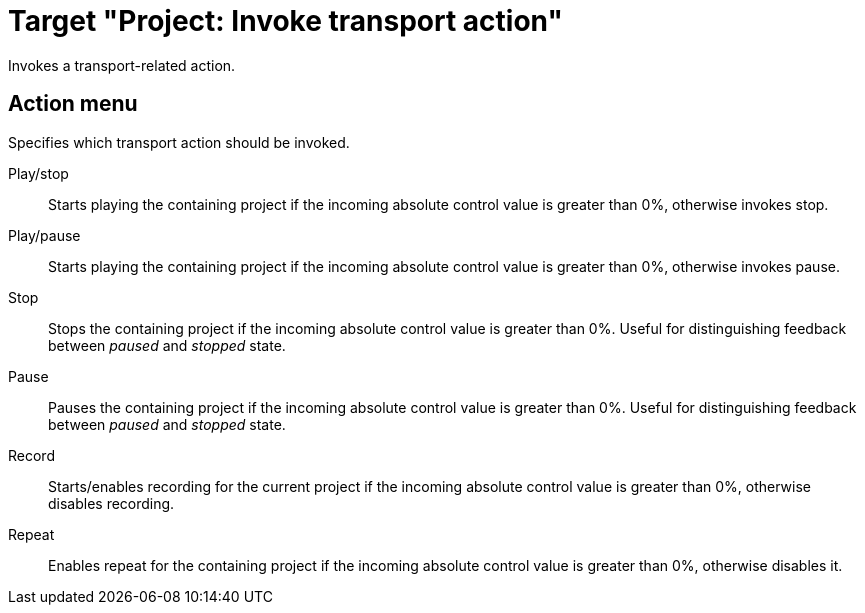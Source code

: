 = Target "Project: Invoke transport action"

Invokes a transport-related action.

== Action menu

Specifies which transport action should be invoked.

Play/stop:: Starts playing the containing project if the incoming absolute control value is greater than 0%, otherwise invokes stop.
Play/pause:: Starts playing the containing project if the incoming absolute control value is greater than 0%, otherwise invokes pause.
Stop:: Stops the containing project if the incoming absolute control value is greater than 0%.
Useful for distinguishing feedback between _paused_ and _stopped_ state.
Pause:: Pauses the containing project if the incoming absolute control value is greater than 0%.
Useful for distinguishing feedback between _paused_ and _stopped_ state.
Record:: Starts/enables recording for the current project if the incoming absolute control value is greater than 0%, otherwise disables recording.
Repeat:: Enables repeat for the containing project if the incoming absolute control value is greater than 0%, otherwise disables it.
